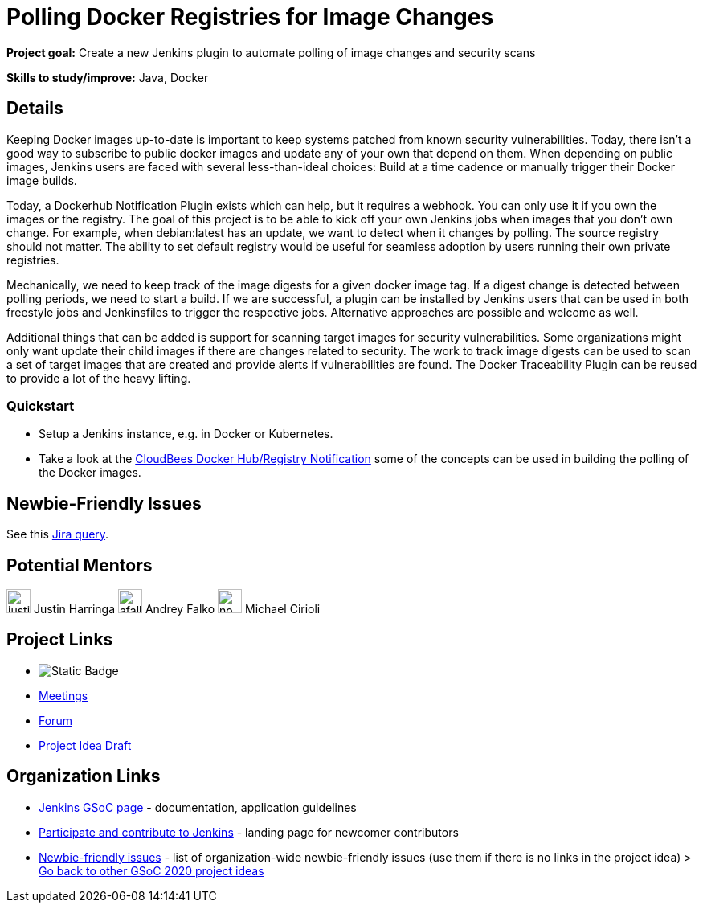 = Polling Docker Registries for Image Changes 

*Project goal:* Create a new Jenkins plugin to automate polling of image changes and security scans

*Skills to study/improve:* Java, Docker

== Details 
Keeping Docker images up-to-date is important to keep systems patched from known security vulnerabilities. Today, there isn’t a good way to subscribe to public docker images and update any of your own that depend on them. When depending on public images, Jenkins users are faced with several less-than-ideal choices: Build at a time cadence or manually trigger their Docker image builds. 

Today, a Dockerhub Notification Plugin exists which can help, but it requires a webhook. You can only use it if you own the images or the registry. The goal of this project is to be able to kick off your own Jenkins jobs when images that you don’t own change. For example, when debian:latest has an update, we want to detect when it changes by polling. The source registry should not matter. The ability to set default registry would be useful for seamless adoption by users running their own private registries. 

Mechanically, we need to keep track of the image digests for a given docker image tag. If a digest change is detected between polling periods, we need to start a build. If we are successful, a plugin can be installed by Jenkins users that can be used in both freestyle jobs and Jenkinsfiles to trigger the respective jobs. Alternative approaches are possible and welcome as well. 

Additional things that can be added is support for scanning target images for security vulnerabilities. Some organizations might only want update their child images if there are changes related to security. The work to track image digests can be used to scan a set of target images that are created and provide alerts if vulnerabilities are found. The Docker Traceability Plugin can be reused to provide a lot of the heavy lifting. 


=== Quickstart

* Setup a Jenkins instance, e.g. in Docker or Kubernetes.
* Take a look at the link:https://github.com/jenkinsci/dockerhub-notification-plugin[CloudBees Docker Hub/Registry Notification] some of the concepts can be used in building the polling of the Docker images.


== Newbie-Friendly Issues

See this link:https://issues.jenkins.io/issues/?jql=labels%20%3D%20newbie-friendly%20AND%20status%20not%20in%20(Closed%2C%20Done%2C%20Resolved%2C%20%22Fixed%20but%20Unreleased%22)%20AND%20component%20%3D%20docker%20AND%20project%20%3D%20JENKINS[Jira query].

== Potential Mentors 
[.avatar]
image:images:ROOT:avatars/justinharringa.jpeg[,width=30,height=30] Justin Harringa
image:images:ROOT:avatars/afalko.jpg[,width=30,height=30] Andrey Falko
image:images:ROOT:avatars/no_image.svg[,width=30,height=30] Michael Cirioli


== Project Links 
* image:https://img.shields.io/badge/gitter%20-%20join_chat%20-%20light_green?link=https%3A%2F%2Fapp.gitter.im%2F%23%2Froom%2F%23jenkinsci_docker%3Agitter.im[Static Badge]
* xref:gsoc:index.adoc#office-hours[Meetings]
* https://community.jenkins.io/c/contributing/gsoc[Forum]
* https://docs.google.com/document/d/1r_wOqtzmiIyiNWri6U3FKINWdnyHWEMF_lbSCa4jPiw[Project Idea Draft]

== Organization Links 
* xref:gsoc:index.adoc[Jenkins GSoC page] - documentation, application guidelines
* xref:community:ROOT:index.adoc[Participate and contribute to Jenkins] - landing page for newcomer contributors
* https://issues.jenkins.io/issues/?jql=project%20%3D%20JENKINS%20AND%20status%20in%20(Open%2C%20%22In%20Progress%22%2C%20Reopened)%20AND%20labels%20%3D%20newbie-friendly%20[Newbie-friendly issues] - list of organization-wide newbie-friendly issues (use them if there is no links in the project idea)
> xref:2020/project-ideas[Go back to other GSoC 2020 project ideas]